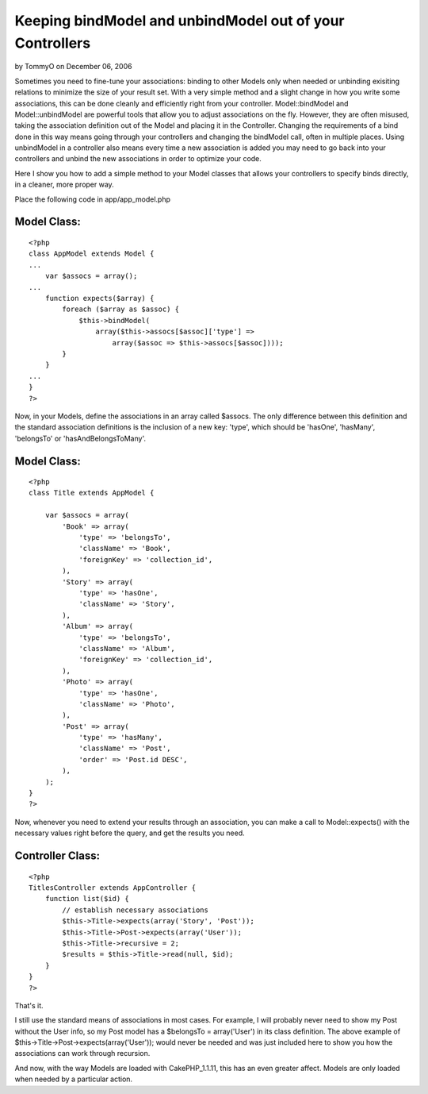 Keeping bindModel and unbindModel out of your Controllers
=========================================================

by TommyO on December 06, 2006

Sometimes you need to fine-tune your associations: binding to other
Models only when needed or unbinding exisiting relations to minimize
the size of your result set. With a very simple method and a slight
change in how you write some associations, this can be done cleanly
and efficiently right from your controller.
Model::bindModel and Model::unbindModel are powerful tools that allow
you to adjust associations on the fly. However, they are often
misused, taking the association definition out of the Model and
placing it in the Controller. Changing the requirements of a bind done
in this way means going through your controllers and changing the
bindModel call, often in multiple places. Using unbindModel in a
controller also means every time a new association is added you may
need to go back into your controllers and unbind the new associations
in order to optimize your code.

Here I show you how to add a simple method to your Model classes that
allows your controllers to specify binds directly, in a cleaner, more
proper way.

Place the following code in app/app_model.php

Model Class:
````````````

::

    <?php 
    class AppModel extends Model {
    ...
        var $assocs = array();
    ...
        function expects($array) {
            foreach ($array as $assoc) {
                $this->bindModel(
                    array($this->assocs[$assoc]['type'] =>
                        array($assoc => $this->assocs[$assoc])));
            }
        }
    ...
    }
    ?>

Now, in your Models, define the associations in an array called
$assocs. The only difference between this definition and the standard
association definitions is the inclusion of a new key: 'type', which
should be 'hasOne', 'hasMany', 'belongsTo' or 'hasAndBelongsToMany'.


Model Class:
````````````

::

    <?php 
    class Title extends AppModel {
    
        var $assocs = array(
            'Book' => array(
                'type' => 'belongsTo',
                'className' => 'Book',
                'foreignKey' => 'collection_id',
            ),
            'Story' => array(
                'type' => 'hasOne',
                'className' => 'Story',
            ),
            'Album' => array(
                'type' => 'belongsTo',
                'className' => 'Album',
                'foreignKey' => 'collection_id',
            ),
            'Photo' => array(
                'type' => 'hasOne',
                'className' => 'Photo',
            ),
            'Post' => array(
                'type' => 'hasMany',
                'className' => 'Post',
                'order' => 'Post.id DESC',
            ),
        );
    }
    ?>

Now, whenever you need to extend your results through an association,
you can make a call to Model::expects() with the necessary values
right before the query, and get the results you need.


Controller Class:
`````````````````

::

    <?php 
    TitlesController extends AppController {
        function list($id) {
            // establish necessary associations
            $this->Title->expects(array('Story', 'Post'));
            $this->Title->Post->expects(array('User'));
            $this->Title->recursive = 2;
            $results = $this->Title->read(null, $id);
        }
    }
    ?>

That's it.

I still use the standard means of associations in most cases. For
example, I will probably never need to show my Post without the User
info, so my Post model has a $belongsTo = array('User') in its class
definition. The above example of
$this->Title->Post->expects(array('User')); would never be needed and
was just included here to show you how the associations can work
through recursion.

And now, with the way Models are loaded with CakePHP_1.1.11, this has
an even greater affect. Models are only loaded when needed by a
particular action.

.. meta::
    :title: Keeping bindModel and unbindModel out of your Controllers
    :description: CakePHP Article related to ,Tutorials
    :keywords: ,Tutorials
    :copyright: Copyright 2006 TommyO
    :category: tutorials

